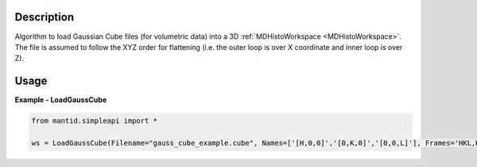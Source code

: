 
.. algorithm::

.. summary::

.. relatedalgorithms::

.. properties::

Description
-----------

Algorithm to load Gaussian Cube files (for volumetric data) into a 3D :ref:`MDHistoWorkspace <MDHistoWorkspace>`.
The file is assumed to follow the XYZ order for flattening (i.e. the outer loop is over X coordinate and inner loop
is over Z).

Usage
-----

**Example - LoadGaussCube**

.. code-block:: python

    from mantid.simpleapi import *

    ws = LoadGaussCube(Filename="gauss_cube_example.cube", Names=['[H,0,0]','[0,K,0]','[0,0,L]'], Frames='HKL,HKL,HKL', Units='rlu,rlu,rlu')

.. categories::

.. sourcelink::

